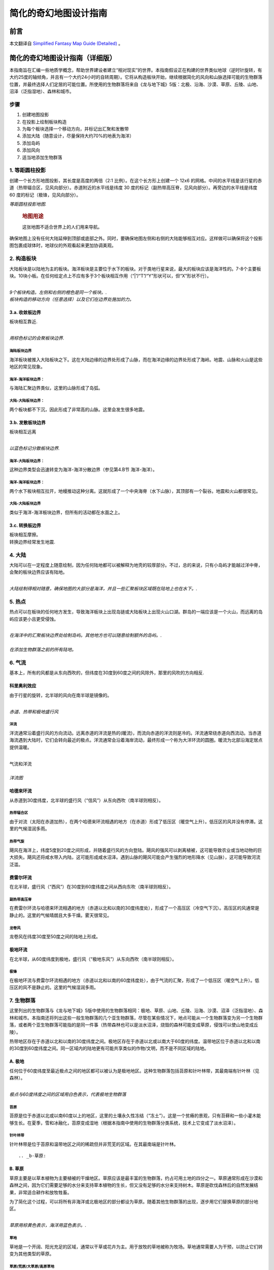 .. highlight:: rst
.. _mapMaker:
################################
简化的奇幻地图设计指南
################################

前言
==============

本文翻译自 `Simplified Fantasy Map Guide (Detailed) <https://homebrewery.naturalcrit.com/share/Sk906jsV7>`_ 。


简化的奇幻地图设计指南（详细版）
================================

本指南旨在汇编一些地质学概念，帮助世界建设者建立“相对现实”的世界。本指南假设正在构建的世界类似地球（逆时针旋转，有大约25度的轴倾角，并且有一个大约24小时的自转周期）。它将从构造板块开始，继续根据简化的风向和山脉选择可能的生物群落位置，并最终选择人们定居的可能位置。所使用的生物群落将来自《龙与地下城》5版：北极、沿海、沙漠、草原、丘陵、山地、沼泽（泛指湿地）、森林和城市。

步骤
----

1. 创建地图投影
2. 在投影上绘制板块构造
3. 为每个板块选择一个移动方向，并标记出汇聚和发散带
4. 添加大陆（随意设计，尽量保持大约70%的地表为海洋）
5. 添加岛屿
6. 添加风向
7. 适当地添加生物群落

.. _1-等距圆柱投影:

1. 等距圆柱投影
---------------

创建一个长方形地图投影，其长度是高度的两倍（2:1
比例）。在这个长方形上创建一个 12x6
的网格。中间的水平线是该行星的赤道（热带辐合区，见风向部分）。赤道附近的水平线是纬度
30 度的标记（副热带高压脊，见风向部分）。再旁边的水平线是纬度 60
度的标记（极锋，见风向部分）。

| |image|
| *等距圆柱投影地图.*

   .. rubric:: 地图用途
      :name: 地图用途

   这张地图不适合世界上的人们用来导航。

确保地图上没有任何大陆延伸到顶部或底部之外。同时，要确保地图左侧和右侧的大陆能够相互对应。这样做可以确保将这个投影图包裹成球体时，地球仪的外观看起来更加协调美观。

.. _2-构造板块:

2. 构造板块
-----------

大陆板块是以陆地为主的板块。海洋板块是主要位于水下的板块。对于类地行星来说，最大的板块应该是海洋性的。7-8个主要板块。10块小板。在任何给定点上不应有多于3个板块相互作用（“|”/“T”/“Y”形状可以，但“X”形状不行）。

| ​\ |image1|\ ​
| *9个板块构造。左侧和右侧的橙色是同一个板块。.*

| |image2|
| *板块构造的移动方向（任意选择）以及它们在边界处施加的力。*

.. _3a-收敛板边界:

3.a. 收敛板边界
~~~~~~~~~~~~~~~

板块相互靠近.

| ​\ |image3|\ ​
| *用棕色标记的会聚板块边界.*


海陆板块边界
^^^^^^^^^^^^

海洋板块被推入大陆板块之下。这在大陆边缘的边界处形成了山脉，而在海洋边缘的边界处形成了海岭。地震、山脉和火山是这些地区的常见现象。

海洋-海洋板块边界：
^^^^^^^^^^^^^^^^^^^

与海陆汇聚边界类似，这里的山脉形成了岛弧。

大陆-大陆板块边界：
^^^^^^^^^^^^^^^^^^^

两个板块都不下沉，因此形成了非常高的山脉。这里会发生很多地震。

.. _3b-发散板块边界:

3.b. 发散板块边界
~~~~~~~~~~~~~~~~~

板块相互远离

| ​\ |image4|\ ​
| *以蓝色标记分散板块边界.*

海洋-大陆板块边界：
^^^^^^^^^^^^^^^^^^^

这种边界类型会迅速转变为海洋-海洋分散边界（参见第4.B节 海洋-海洋）。

.. _海洋-海洋板块边界-1:

海洋-海洋板块边界：
^^^^^^^^^^^^^^^^^^^

两个水下板块相互拉开，地幔推动这种分离。这就形成了一个中央海脊（水下山脉），其顶部有一个裂谷。地震和火山都很常见。

.. _大陆-大陆板块边界-1:

大陆-大陆板块边界
^^^^^^^^^^^^^^^^^

类似于海洋-海洋板块边界，但所有的活动都在水面之上。

.. _3c-转换板边界:

3.c. 转换板边界
~~~~~~~~~~~~~~~

| 板块相互摩擦。
| 转换边界经常发生地震.

.. _4-大陆:

4. 大陆
-------

大陆可以在一定程度上随意绘制，因为任何陆地都可以被解释为地壳的较厚部分。不过，总的来说，只有小岛屿才能越过洋中脊，会聚的板块边界应该有陆地。

| ​\ |image5|\ ​
| *大陆绘制得相对随意，确保地图的大部分是海洋，并且一些汇聚板块区域既在陆地上也在水下。.*

.. _5-热点:

5. 热点
-------

热点可以在板块的任何地方发生，导致海洋板块上出现岛链或大陆板块上出现火山口湖。群岛的一端应该是一个火山，而远离的岛屿应该更小且更受侵蚀。

| ​\ |image6|\ ​
| *在海洋中的汇聚板块边界处绘制岛屿。其他地方也可以随意绘制额外的岛屿。.*

| ​\ |image7|\ ​
| *在添加生物群落之前的所有陆地。*


.. _6-气流:

6. 气流
-------

基本上，所有的风都是从东向西吹的，但纬度在30度到60度之间的风除外，那里的风吹的方向相反.

科里奥利效应
~~~~~~~~~~~~

由于行星的旋转，北半球的风向在南半球是镜像的。

| ​\ |image8|\ ​
| *赤道、热带和极地盛行风*

洋流
^^^^

洋流通常沿着盛行风的方向流动。远离赤道的洋流是热的(暖流)，而流向赤道的洋流则是冷的。洋流通常绕赤道向西流动。当赤道海流遇到大陆时，它们会转向最近的极点。洋流通常会沿着海岸流动，最终形成一个称为大洋环流的圆圈。暖流为北部沿海定居点提供温暖。

| ​\ |image9|
| 气流和洋流

| ​\ |image10|
| *洋流图*

::

哈德来环流
~~~~~~~~~~

从赤道到30度纬度，北半球的盛行风（“信风”）从东向西吹（南半球则相反）。

热带辐合区
^^^^^^^^^^

由于对流（太阳在赤道加热），在两个哈德来环流相遇的地方（在赤道）形成了低压区（暖空气上升）。低压区的风并没有停滞。这里的气候湿润多雨。

热带气旋
^^^^^^^^

飓风在海洋上，纬度5度到20度之间形成，并随着盛行风的方向登陆。飓风的强风可以剥离植被，这可能导致农业或当地动物的巨大损失。飓风还将咸水带入内陆，这可能形成咸水沼泽。遇到山脉的飓风可能会产生强烈的地形降水（见山脉），这可能导致河流泛滥。

费雷尔环流
~~~~~~~~~~

在北半球，盛行风（“西风”）在30度到60度纬度之间从西向东吹（南半球则相反）。

副热带高压脊
^^^^^^^^^^^^

在费雷尔环流与哈德来环流相遇的地方（赤道以北和以南的30度纬度处），形成了一个高压区（冷空气下沉）。高压区的风通常是静止的。这里的气候晴朗且大多干燥。雾天很常见。

龙卷风
^^^^^^

龙卷风在纬度30度至50度之间的陆地上形成。

极地环流
~~~~~~~~

在北半球，从60度纬度到极地，盛行风（“极地东风”）从东向西吹（南半球则相反）。

极锋
^^^^

在极地环流与费雷尔环流相遇的地方（赤道以北和以南的60度纬度处），由于气流的汇聚，形成了一个低压区（暖空气上升）。低压区的风不是静止的。这里的气候湿润多雨。


.. _7-生物群落:

7. 生物群落
-----------

这里列出的生物群落与《龙与地下城》5版中使用的生物群落相同：极地、草原、山地、丘陵、沿海、沙漠、沼泽（泛指湿地）、森林和城市。本指南还将列出这些一般生物群落的几个亚生物群落，尽管在某些情况下，地点可能从一个生物群落变为另一个生物群落，或者两个亚生物群落可能指的是同一件事（热带森林也可以是淡水沼泽，烧毁的森林可能变成草原，侵蚀可以使山地变成丘陵）。

热带地区存在于赤道以北和以南的30度纬度之间。极地区存在于赤道以北或以南大于60度的纬度。温带地区位于赤道以北和以南的30度到60度纬度之间。同一区域内的陆地更有可能共享类似的作物/文明，而不是不同区域的陆地。

.. _a-极地:

A. 极地
~~~~~~~

任何位于60度纬度至最近极点之间的地区都可以被认为是极地地区。这种生物群落包括苔原和针叶林带，其最南端有针叶林（见森林）。

| ​\ |image11|\ ​
| *极点与60度纬度之间的区域用白色表示，代表极地生物群落*

苔原
^^^^

苔原是位于赤道以北或以南60度以上的地区，这里的土壤永久性冻结（“冻土”）。这是一个贫瘠的景观，只有苔藓和一些小灌木能够生长。在夏季，雪和冰融化，苔原变成湿地（根据本指南中使用的生物群落分类系统，技术上它变成了淡水沼泽）。

针叶林带
^^^^^^^^

针叶林带是位于苔原和温带地区之间的稀疏但并非荒芜的区域。在其最南端是针叶林。

::

.. _b-草原:

B. 草原
~~~~~~~

草原主要是以草本植物为主要植被的干燥地区。草原应该是最丰富的生物群落，约占可用土地的四分之一。草原通常形成在沙漠和森林之间，因为它们需要足够的水分来支持草本植物的生长，但又没有足够的水分来支持树木。草原是砍伐森林后的自然发展结果，非常适合耕作和放牧牲畜。

为了简化这个过程，可以将所有非海洋或北极地区的部分都设为草原。随着其他生物群落的出现，逐步用它们替换草原的部分地区。

| ​\ |image12|\ ​
| *草原用棕黄色表示，海洋用蓝色表示。.*

草地
^^^^

草地是一个开阔、阳光充足的区域，通常以干草或花卉为主。用于放牧的草地被称为牧场。草地通常需要人为干预，以防止它们转变为其他类型的草原。

草原/荒原/大草原/高原草地
^^^^^^^^^^^^^^^^^^^^^^^^^

一个平坦的区域，可能是半沙漠地带，覆盖着草本植物，并可能包含灌木。雷暴经常引起火灾，这些火灾阻止了树木的生长。

稀树草原
^^^^^^^^

稀树草原是沙漠和森林之间的过渡地带。树木间隔很远，不足以形成树荫。缺乏树荫使得草本植物和灌木能够接收到阳光。

.. _c-山地:

C. 山地
~~~~~~~

褶皱山脉在大陆上的汇聚板块边界处形成（见板块构造部分）。水下的山脉通常形成岛屿。新形成的山脉因侵蚀作用而呈锯齿状，而较老的山脉则因侵蚀作用变得圆润。

| ​\ |image13|\ ​
| *在陆地上汇聚板块边界处绘制的山脉*

高度
^^^^

山脉应具有最高的海拔，并且随着地形接近海洋，海拔应逐渐接近海平面。生长在山脉上的森林在一定海拔高度会遇到树线。在北半球，北坡的树线比南坡的低，而在南半球则相反（见针叶林）。

| ​\ |image14|\ ​
| *棕色代表海拔在海平面到500英尺之间。深绿色代表海拔500英尺。浅绿色代表海拔1000英尺。黄色代表海拔1500英尺。红色代表海拔2000英尺及以上。*

地形降水
^^^^^^^^

地形降水是指山脉迫使云层降雨的现象。

云层被盛行风推动（见气流部分：信风、西风、极地东风）。如果风将云层推向山脉，海拔的急剧上升可以使云层中的水分凝结并降雨。这种雨发生在山脉的迎风面，即受到盛行风影响的山的一面。

::

河流
^^^^

河流起始于排水盆地（由雨水或融化的冰川填充），沿着土地最陡峭的坡度流向海洋，或者如果水流遇到四周的上升坡度，则流向湖泊。湖泊可能有一个河流流出，也可能没有河流从其中流出。没有河流流出的湖泊通常会因为蒸发而干涸，变得非常咸，或者发展成沼泽。

河流可以相互汇合（较小的河流被称为“支流”），但河流很少分叉（称为“分流”）。河流分叉最常见于河流三角洲，这是河流与较慢的水流相遇的地方，例如海洋或湖泊。分流通常可以形成淡水或半咸水沼泽。

| ​\ |image15|\ ​
| *河流与海洋同色的蔚蓝。湖泊则位于河流交汇处，靠近山脚下，或是随机分布。*

.. _d-丘陵:

D. 丘陵
~~~~~~~

丘陵形成的位置与山脉相似。山脉的底部可能伴有丘陵，或者在两个板块（从地质时间尺度上来说是近期）开始汇聚的地方也可能形成丘陵。当山脉停止增长并经受长期侵蚀后，也会形成丘陵。人们常在丘陵上建立聚落，因为这样的位置可以避免洪水侵袭，且更容易防御外来侵扰者。

| ​\ |image16|\ ​
| *丘陵通常布置在大约500英尺的高度，或者沿着河流分布以加强地形的起伏。.*

桌状山
^^^^^^

一种具有陡峭、近乎垂直的侧面和平坦顶部的山丘。
桌状山是在汇聚板块边界（见板块构造）形成的山脉经过侵蚀作用而形成的。小型而薄的桌状山被称为小方山。
桌状山在干旱和多山地区较为常见。

.. _e-海岸线:

E. 海岸线
~~~~~~~~~

海岸线形成于陆地与海洋或足够大的湖泊相遇的地带。

| ​\ |image17|\ ​
| *黄色标记的海岸线应置于河流入海口处，以及任何海拔低于500英尺的地带。.*

悬崖
^^^^

悬崖是陡峭的岩石壁，可能在低潮时在底部形成海滩。

平坦地带
^^^^^^^^

拥有沙滩，沙子被风吹向内陆，形成小型沙丘的海滩区域。

.. _f-沙漠:

F. 沙漠
~~~~~~~

沙漠是指降水量极少的地区。这一生物群系不包括极地沙漠，主要关注的是炎热干燥的沙漠。

| ​\ |image18|\ ​
| *沙漠分布的依据：纬度、大气环流以及河流的影响*

.. _副热带高压脊-1:

副热带高压脊
^^^^^^^^^^^^

由于停滞的风，许多沙漠沿着副热带高压脊（北纬和南纬30度左右）形成。此外，由于赤道辐合带的湿润风，沙漠很少在赤道附近形成。只有当超级大陆存在巨大的雨影区时，沙漠才会在赤道附近形成。

雨影效应
^^^^^^^^

地形降水（参见“山脉”）阻止雨水到达山的背风面（即不下雨的那一面）。因此，在盛行风的方向上，山脉的背风侧可能会形成沙漠。

焚风
''''

那些到达山的背风面（不下雨的那一面）的干燥、热空气被称为焚风。焚风吸收了所有的水分。

.. _g-湿地:

G. 湿地
~~~~~~~

湿地是平坦、湿润的区域，拥有水生植物（主要是睡莲），例如：水莲、浮萍、莲和常见的水葫芦。湿地需要水源，并且排水不良。湿地有三种类型：沼泽（以树木为主），荡地（以草为主），以及泥炭地（含有泥炭）。

| ​\ |image19|\ ​
| *沼泽地在紫色区域。淡水沼泽位于最大大陆的中心，那里有河流流入湖泊。微咸水沼泽位于南部和中部大陆，那里有河流流入海洋。咸水沼泽位于东北大陆的南海岸，那里没有河流。*

沼泽
^^^^

沼泽有三种类型：淡水沼泽、咸水沼泽和咸淡水沼泽（含有淡水和咸水）。所有沼泽都以树木为主。

淡水沼泽
''''''''

淡水沼泽通常形成在河流和湖泊附近，当大雨导致水位上升，溢出到平坦区域时。淡水沼泽也可以在河流汇入湖泊的地方形成。这些沼泽中的一些也可以被归类为丛林（参见热带雨林）。

盐水沼泽
''''''''

盐水沼泽形成在热带海岸线附近，当海水在高潮时淹没平坦区域。

微咸水沼泽
''''''''''

微咸水沼泽本质上是河口森林，那里河流流入海洋。

泥炭地
^^^^^^

泥炭地包括沼泽和泥炭沼泽，它们是含有泥炭的湿地。泥炭是部分分解的植被积累物。沼泽主要使用雨水作为水源，而泥炭沼泽主要使用地下水。

荡地
^^^^

湿地基本上就是被洪水淹没的草原。它们主要位于湖泊和溪流的边缘。湿地中可以找到芦苇。

.. _h-森林:

H. 森林
~~~~~~~

森林是树木占主导地位的地区，并且积水较少（否则就会是沼泽）。森林可以在不太冷的地方形成（例如山顶或大约60度纬度以上的地方），并且有水源（基本上“不是沙漠”），但不会被定期淹没（基本上“不是沼泽”）。

| ​\ |image20|\ ​
| *森林，用绿色表示，放置得相对随意，只要草原将森林与沙漠分隔开。*

热带
^^^^

位于赤道两侧10度范围内的森林通常会接收到大量的降雨。这些森林中的一些也可以被归类为丛林（参见淡水沼泽）。热带森林还可以延伸至赤道以北和以南30度的范围内。

温带
^^^^

这些森林存在于赤道以北或以南30至60度之间。落叶树在秋季会落叶，包括橡树、枫树、山毛榉和榆树。针叶树在冬季不会落叶，包括雪松、红杉和紫杉。

北方针叶林
^^^^^^^^^^

位于赤道以北或以南60至65度之间的森林接近北极树线（参见北极）。高山树线存在于海拔非常高的山脉上，情况与之类似。这些树木，如落叶松、云杉、冷杉和松树，主要是针叶树种，它们产生针状叶、圆锥形种子，并且拥有适合造纸的软木材。

.. _i-城市:

I. 城市
~~~~~~~

许多文明都围绕着水体发展，无论是沿海还是沿河。以下对定居点的定义是根据《龙与地下城》第五版（Dungeons & Dragons 5th Edition，简称DnD5e）的规则。本指南将只在地图上放置大城市，因为村庄几乎无处不在，而城镇存在于主要的交通十字路口。

城市
^^^^

人口在6,000到25,000之间的大城市，主要会位于河谷地区。

城镇
^^^^

人口在1,000到6,000之间的城镇，主要会位于道路与水路相交的地方。

村庄
^^^^

人口少于1,000人的村庄可以位于任何地方，但不在河流或海岸附近的村庄会有一口井。

| ​\ |image21|\ ​
| *城市，用红色圆圈标记，被放置在水边。*

| ​\ |image22|\ ​
| *完成的地图,包含纬度和经度*

| ​\ |image23|\ ​
| *带有纬度、经度和洋流的完成地图。这张地图可以用来规划航线，因为船只需要顺着洋流航行。.*


Sources
-------

Artifexian. "Fantasy Maps & Plate Tectonics." Online video clip.
*YouTube*. YouTube, 19 Mar. 2018. Web. 26 Jul. 2018.

Artifexian. "Atmospheric Circulation: Wind, Weather, and Mordor." Online
video clip. *YouTube*. YouTube, 4 Jun. 2018. Web. 26 Jul. 2018.

West, Kara (Editor). "Swamp." *National Geographic*. National
Geographic, 21 Jan. 2011. Web. 26 Jul. 2018.

Wikipedia contributors. "Arctic." Wikipedia, The Free Encyclopedia.
Wikipedia, The Free Encyclopedia, 23 Jul. 2017. Web. 26 Jul. 2018.

Wikipedia contributors. "Coast." Wikipedia, The Free Encyclopedia.
Wikipedia, The Free Encyclopedia, 2 Jul. 2018. Web. 31 Jul. 2018.

Wikipedia contributors. "Distributary." Wikipedia, The Free
Encyclopedia. Wikipedia, The Free Encyclopedia, 23 Jul. 2018. Web. 26
Jul. 2018.

Wikipedia contributors. "Drainage basin." Wikipedia, The Free
Encyclopedia. Wikipedia, The Free Encyclopedia, 26 Jul. 2018. Web. 30
Jul. 2018.

Wikipedia contributors. "Foehn Wind." Wikipedia, The Free Encyclopedia.
Wikipedia, The Free Encyclopedia, 9 Jun. 2017. Web. 26 Jul. 2018.

Wikipedia contributors. "Hill." Wikipedia, The Free Encyclopedia.
Wikipedia, The Free Encyclopedia, 26 Jul. 2018. Web. 31 Jul. 2018.

Wikipedia contributors. "Meadow." Wikipedia, The Free Encyclopedia.
Wikipedia, The Free Encyclopedia, 9 Jul. 2018. Web. 30 Jul. 2018.

Wikipedia contributors. "Mesa." Wikipedia, The Free Encyclopedia.
Wikipedia, The Free Encyclopedia, 2 Jul. 2018. Web. 31 Jul. 2018.

Wikipedia contributors. "Ocean current." Wikipedia, The Free
Encyclopedia. Wikipedia, The Free Encyclopedia, 3 Jun. 2018. Web. 30
Jul. 2018.

Wikipedia contributors. "Orographic lift." Wikipedia, The Free
Encyclopedia. Wikipedia, The Free Encyclopedia, 14 Dec. 2017. Web. 26
Jul. 2018.

Wikipedia contributors. "Pinophyta." Wikipedia, The Free Encyclopedia.
Wikipedia, The Free Encyclopedia, 28 Jul. 2018. Web. 30 Jul. 2018.

Wikipedia contributors. "Rainforest." Wikipedia, The Free Encyclopedia.
Wikipedia, The Free Encyclopedia, 22 Jun. 2018. Web. 30 Jul. 2018.

Wikipedia contributors. "River valley civilization." Wikipedia, The Free
Encyclopedia. Wikipedia, The Free Encyclopedia, 22 Jul. 2018. Web. 29
Jul. 2018.

Wikipedia contributors. "Savanna." Wikipedia, The Free Encyclopedia.
Wikipedia, The Free Encyclopedia, 15 May. 2018. Web. 31 Jul. 2018.

Wikipedia contributors. "Steppe." Wikipedia, The Free Encyclopedia.
Wikipedia, The Free Encyclopedia, 31 May. 2018. Web. 30 Jul. 2018.

Wikipedia contributors. "Subtropical ridge." Wikipedia, The Free
Encyclopedia. Wikipedia, The Free Encyclopedia, 18 Jun. 2018. Web. 29
Jul. 2018.

Wikipedia contributors. "Swamp." Wikipedia, The Free Encyclopedia.
Wikipedia, The Free Encyclopedia, 27 Jul. 2018. Web. 31 Jul. 2018.

Wikipedia contributors. "Taiga." Wikipedia, The Free Encyclopedia.
Wikipedia, The Free Encyclopedia, 30 Jul. 2018. Web. 30 Jul. 2018.

Wikipedia contributors. "Temperate coniferous forest." Wikipedia, The
Free Encyclopedia. Wikipedia, The Free Encyclopedia, 28 Jul. 2018. Web.
31 Jul. 2018.

Wikipedia contributors. "Temperate deciduous forest." Wikipedia, The
Free Encyclopedia. Wikipedia, The Free Encyclopedia, 22 Jun. 2018. Web.
31 Jul. 2018.

Wikipedia contributors. "Tundra." Wikipedia, The Free Encyclopedia.
Wikipedia, The Free Encyclopedia, 28 Jul. 2018. Web. 30 Jul. 2018.

Wikipedia contributors. "Water well." Wikipedia, The Free Encyclopedia.
Wikipedia, The Free Encyclopedia, 8 Jun. 2018. Web. 29 Jul. 2018.

Wikipedia contributors. "Wetland." Wikipedia, The Free Encyclopedia.
Wikipedia, The Free Encyclopedia, 29 Jul. 2018. Web. 31 Jul. 2018.

Unknown. "Grasslands." *National Geographic*. National Geographic, 12
Oct. 2009. Web. 26 Jul. 2018.

Made with The Homebrewery.

This guide and all images made by /u/ColbyDnD in Corel Painter
Essentials 6 with a Wacom Intuos tablet.

Version 1
---------

https://homebrewery.naturalcrit.com/share/H1W1oVKvNm

.. |image| image:: assets/image-20240617174542-ufqerwz.png
.. |image1| image:: assets/image-20240617174557-b7khx4n.png
.. |image2| image:: assets/image-20240617174609-vqln16d.png
.. |image3| image:: assets/image-20240619143707-d4cpij8.png
.. |image4| image:: assets/image-20240619160247-euwfjyi.png
.. |image5| image:: assets/image-20240619160756-rjwfml3.png
.. |image6| image:: assets/image-20240619160810-iu9mkxa.png
.. |image7| image:: assets/image-20240619160821-rnsdx02.png
.. |image8| image:: assets/image-20240619160836-r6t6kqd.png
.. |image9| image:: assets/image-20240619160850-q9gseh9.png
.. |image10| image:: assets/image-20240619160904-iebchrg.png
.. |image11| image:: assets/image-20240619160949-gbewvgi.png
.. |image12| image:: assets/image-20240619160821-rnsdx02.png
.. |image13| image:: assets/image-20240619161018-5henjs3.png
.. |image14| image:: assets/image-20240619161029-k1sw5sd.png
.. |image15| image:: assets/image-20240619161146-zv6mejk.png
.. |image16| image:: assets/image-20240619161157-sgkfjg9.png
.. |image17| image:: assets/image-20240619161207-srh3khi.png
.. |image18| image:: assets/image-20240619161223-xgy60pl.png
.. |image19| image:: assets/image-20240619161242-h4tsovt.png
.. |image20| image:: assets/image-20240619161254-sabmlvq.png
.. |image21| image:: assets/image-20240619161307-kvhv7kk.png
.. |image22| image:: assets/image-20240619161329-l0gfcvo.png
.. |image23| image:: assets/image-20240619161342-ok7w156.png
